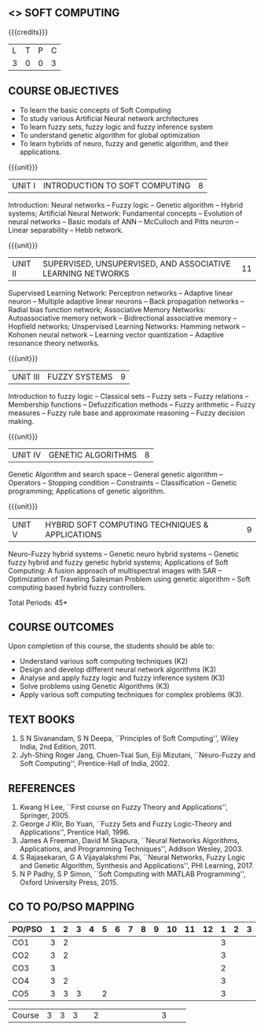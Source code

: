 **  <<<PE405>>> SOFT COMPUTING
:properties:
:author: Dr. T.T. Mirnalinee and Dr. K. Lekshmi
:date: 01-Mar-2022
:end:

#+begin_comment
- 1. One professional elective is offered by the same name in AU 2017
- 2. Referred other university syllabus.
- 3. Offered only in AU BE 2017 curriculum
- 4. Five Course outcomes specified and aligned with units
- 5. Not Applicable.
#+end_comment

#+startup: showall



{{{credits}}}
| L | T | P | C |
| 3 | 0 | 0 | 3 |

** COURSE OBJECTIVES
- To learn the basic concepts of Soft Computing 
- To study various Artificial Neural network architectures
- To learn fuzzy sets, fuzzy logic and fuzzy inference system
- To understand genetic algorithm for global optimization
- To learn hybrids of neuro, fuzzy and genetic algorithm, and their
  applications.

{{{unit}}}
| UNIT I | INTRODUCTION TO SOFT COMPUTING | 8 |
Introduction: Neural networks -- Fuzzy logic -- Genetic algorithm --
Hybrid systems; Artificial Neural Network: Fundamental concepts --
Evolution of neural networks -- Basic modals of ANN -- McCulloch and
Pitts neuron -- Linear separability -- Hebb network.
#+begin_comment
Almost same, but removed Hebbian  and  Delta-Perceptron Network-Adaline Network-Madaline Network from AU syllabus
#+end_comment

{{{unit}}}
| UNIT II | SUPERVISED, UNSUPERVISED, AND ASSOCIATIVE LEARNING NETWORKS | 11 |
Supervised Learning Network: Perceptron networks -- Adaptive linear
neuron -- Multiple adaptive linear neurons -- Back propagation
networks -- Radial bias function network; Associative Memory Networks:
Autoassociative memory network -- Bidirectional associative memory --
Hopfield networks; Unspervised Learning Networks: Hamming network --
Kohonen neural network -- Learning vector quantization -- Adaptive
resonance theory networks.
#+begin_comment
Removed Spike Neuron Models from AU syllabus
Organised as per supervised, unsupervised learning techniques
#+end_comment

{{{unit}}}
| UNIT III | FUZZY SYSTEMS | 9 |
Introduction to fuzzy logic -- Classical sets -- Fuzzy sets -- Fuzzy
relations -- Membership functions -- Defuzzification methods -- Fuzzy
arithmetic -- Fuzzy measures -- Fuzzy rule base and approximate
reasoning -- Fuzzy decision making.

{{{unit}}}
| UNIT IV | GENETIC ALGORITHMS | 8 |
Genetic Algorithm and search space -- General genetic algorithm --
Operators -- Stopping condition -- Constraints -- Classification --
Genetic programming; Applications of genetic algorithm.
#+begin_comment
Removed individual operator names  in GA 
Added Constraints, Classification, Genetic programming and Applications
#+end_comment

{{{unit}}}
| UNIT V | HYBRID SOFT COMPUTING TECHNIQUES & APPLICATIONS | 9 |
Neuro-Fuzzy hybrid systems -- Genetic neuro hybrid systems -- Genetic
fuzzy hybrid and fuzzy genetic hybrid systems; Applications of Soft
Computing: A fusion approach of multispectral images with SAR --
Optimization of Traveling Salesman Problem using genetic algorithm --
Soft computing based hybrid fuzzy controllers.
#+begin_comment
Removed GA   Based   Weight Determination, LR-Type  Fuzzy  Numbers , Fuzzy  BP  Architecture -Learning  in  Fuzzy  BP-Inference    by  Fuzzy  BP -Fuzzy  ArtMap:
 A  Brief  Introduction -Soft Computing Tools -GA in Fuzzy Logic Controller Design -Fuzzy Logic Controller from AU syllabus
Added Applications of Soft Computing, Optimization of Traveling Salesman Problem using genetic algorithm, Soft computing based hybrid fuzzy controllers.
#+end_comment

\hfill *Total Periods: 45*


** COURSE OUTCOMES
Upon completion of this course, the students should be able to:
- Understand various soft computing techniques (K2)
- Design and develop different neural network algorithms (K3)
- Analyse and apply fuzzy logic and fuzzy inference system (K3)
- Solve problems using  Genetic Algorithms (K3)
- Apply various soft computing techniques for complex problems (K3).

** TEXT BOOKS
1. S N Sivanandam, S N Deepa, ``Principles of Soft Computing'', Wiley
   India, 2nd Edition, 2011.
2. Jyh-Shing Roger Jang, Chuen-Tsai Sun, Eiji Mizutani, ``Neuro-Fuzzy
   and Soft Computing'', Prentice-Hall of India, 2002.

** REFERENCES
1. Kwang H Lee, ``First course on Fuzzy Theory and Applications'',
   Springer, 2005.
2. George J Klir, Bo Yuan, ``Fuzzy Sets and Fuzzy Logic-Theory and
   Applications'', Prentice Hall, 1996.
3. James A Freeman, David M Skapura, ``Neural Networks Algorithms,
   Applications, and Programming Techniques'', Addison Wesley, 2003.
4. S Rajasekaran, G A Vijayalakshmi Pai, ``Neural Networks, Fuzzy
   Logic and Genetic Algorithm, Synthesis and Applications'', PHI
   Learning, 2017.
5. N P Padhy, S P Simon, ``Soft Computing with MATLAB Programming'',
   Oxford University Press, 2015.


** CO TO PO/PSO MAPPING

| PO/PSO | 1 | 2 | 3 | 4 | 5 | 6 | 7 | 8 | 9 | 10 | 11 | 12 | 1 | 2 | 3 |
|--------+---+---+---+---+---+---+---+---+---+----+----+----+---+---+---|
| CO1    | 3 | 2 |   |   |   |   |   |   |   |    |    |    | 3 |   |   |
| CO2    | 3 | 2 |   |   |   |   |   |   |   |    |    |    | 3 |   |   |
| CO3    | 3 |   |   |   |   |   |   |   |   |    |    |    | 2 |   |   |
| CO4    | 3 | 2 |   |   |   |   |   |   |   |    |    |    | 3 |   |   |
| CO5    | 3 | 3 | 3 |   | 2 |   |   |   |   |    |    |    | 3 |   |   |

|--------+---+---+---+---+---+---+---+---+---+----+----+----+---+---+---|
| Course | 3 | 3 | 3 |   | 2 |   |   |   |   |    |    |    | 3 |   |   |
#+TBLFM: @>$INVALID..$15='(ceiling (/ (+ @2..@7) 6));N

# | Score|15 | 9 | 3 |   | 2 |   |   |   |   |    |    |    | 14|   |   |


